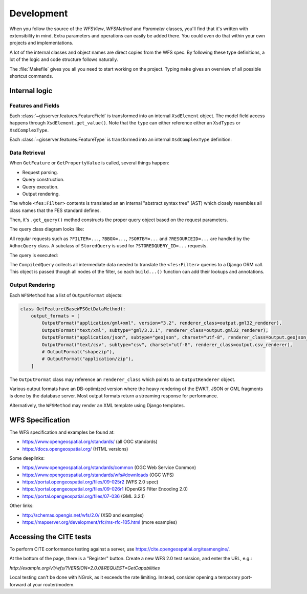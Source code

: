 Development
============

When you follow the source of the `WFSView`, `WFSMethod` and `Parameter` classes,
you'll find that it's written with extensibility in mind. Extra parameters and operations
can easily be added there. You could even do that within your own projects and implementations.

A lot of the internal classes and object names are direct copies from the WFS spec.
By following these type definitions, a lot of the logic and code structure follows naturally.

The :file:`Makefile` gives you all you need to start working on the project.
Typing ``make`` gives an overview of all possible shortcut commands.

Internal logic
--------------

Features and Fields
~~~~~~~~~~~~~~~~~~~

Each :class:`~gisserver.features.FeatureField` is transformed into
an internal ``XsdElement`` object. The model field access happens
through ``XsdElement.get_value()``.
Note that the ``type`` can either reference either an ``XsdTypes`` or ``XsdComplexType``.

.. graphviz::

    digraph foo {
        rankdir = LR;

        FeatureField [shape=box]
        XsdElement [shape=box]
        type [shape=none, label=".type"]
        model_attribute [shape=none, label=".model_attribute"]
        get_value [shape=none, label=".get_value(instance)"]

        FeatureField -> XsdElement [label=".xsd_element"]
        XsdElement -> model_attribute
        XsdElement -> type
        XsdElement -> get_value
    }

Each :class:`~gisserver.features.FeatureType` is transformed into
an internal ``XsdComplexType`` definition:

.. graphviz::

    digraph foo {
        rankdir = LR;

        FeatureType [shape=box]
        FeatureField [shape=box]
        XsdComplexType [shape=box]
        XsdElement [shape=box]
        XsdAttribute [shape=box]

        FeatureType -> FeatureField [label=".fields"]
        FeatureType -> XsdComplexType [label=".xsd_type"]
        XsdComplexType -> XsdElement [label=".elements"]
        XsdComplexType -> XsdAttribute [label=".attributes"]
    }

Data Retrieval
~~~~~~~~~~~~~~

When ``GetFeature`` or ``GetPropertyValue`` is called, several things happen:

* Request parsing.
* Query construction.
* Query execution.
* Output rendering.

The whole ``<fes:Filter>`` contents is translated an an internal "abstract syntax tree" (AST)
which closely resembles all class names that the FES standard defines.

Then, it's ``.get_query()`` method constructs the proper query object based on the request parameters.

The query class diagram looks like:

.. graphviz::

    digraph foo {
        QueryExpression [shape=box]
        AdhocQuery [shape=box]
        StoredQuery [shape=box]
        GetFeatureById [shape=box]
        custom [shape=box, label="..."]

        QueryExpression -> AdhocQuery [dir=back arrowtail=empty]
        QueryExpression -> StoredQuery [dir=back arrowtail=empty]
        StoredQuery -> GetFeatureById [dir=back arrowtail=empty]
        StoredQuery -> custom [dir=back arrowtail=empty]
    }

All regular requests such as ``?FILTER=...``, ``?BBOX=...``, ``?SORTBY=...``
and ``?RESOURCEID=...`` are handled by the ``AdhocQuery`` class.
A subclass of ``StoredQuery`` is used for ``?STOREDQUERY_ID=...`` requests.

The query is executed:

.. graphviz::

    digraph foo {

        QueryExpression [shape=box]
        CompiledQuery [shape=box]
        get_query [shape=none, label=".get_query()"]
        get_results [shape=none, label="query.get_results() / query.get_hits()", fontcolor="#1ba345"]
        get_type_names [shape=none, label=".get_type_names()", fontcolor="#1ba345"]
        get_queryset [shape=none, label=".get_queryset(feature_type)", fontcolor="#1ba345"]
        compile_query [shape=none, label=".compile_query()", fontcolor="#1ba345"]
        filter_queryset [shape=none, label="compiler.filter_queryset()"]

        get_query -> get_results [style=invis]
        get_query -> QueryExpression

        GetFeature -> get_query
        GetFeature -> get_results

        get_results -> get_type_names
        get_results -> get_queryset
        get_queryset -> compile_query
        get_queryset -> filter_queryset

        compile_query -> CompiledQuery
    }

The ``CompiledQuery`` collects all intermediate data needed
to translate the ``<fes:Filter>`` queries to a Django ORM call.
This object is passed though all nodes of the filter,
so each ``build...()`` function can add their lookups and annotations.

Output Rendering
~~~~~~~~~~~~~~~~

Each ``WFSMethod`` has a list of ``OutputFormat`` objects:

.. code-block:: python

    class GetFeature(BaseWFSGetDataMethod):
        output_formats = [
            OutputFormat("application/gml+xml", version="3.2", renderer_class=output.gml32_renderer),
            OutputFormat("text/xml", subtype="gml/3.2.1", renderer_class=output.gml32_renderer),
            OutputFormat("application/json", subtype="geojson", charset="utf-8", renderer_class=output.geojson_renderer),
            OutputFormat("text/csv", subtype="csv", charset="utf-8", renderer_class=output.csv_renderer),
            # OutputFormat("shapezip"),
            # OutputFormat("application/zip"),
        ]

The ``OutputFormat`` class may reference an ``renderer_class`` which points to an ``OutputRenderer`` object.

.. graphviz::

    digraph foo {
        node [shape=box]

        WFSMethod -> OutputFormat [label=".output_formats"]
        OutputFormat -> OutputRenderer [label=".renderer_class"]

        OutputRenderer -> CSVRenderer [dir=back arrowtail=empty]
        CSVRenderer -> DBCSVRenderer [dir=back arrowtail=empty]
        OutputRenderer -> GML32Renderer [dir=back arrowtail=empty]
        GML32Renderer -> DBGML32Renderer [dir=back arrowtail=empty]
        OutputRenderer -> GeoJsonRenderer [dir=back arrowtail=empty]
        GeoJsonRenderer -> DBGeoJsonRenderer [dir=back arrowtail=empty]
    }

Various output formats have an DB-optimized version where the heavy rendering
of the EWKT, JSON or GML fragments is done by the database server.
Most output formats return a streaming response for performance.

Alternatively, the ``WFSMethod`` may render an XML template using Django templates.


WFS Specification
-----------------

The WFS specification and examples be found at:

* https://www.opengeospatial.org/standards/ (all OGC standards)
* https://docs.opengeospatial.org/ (HTML versions)

Some deeplinks:

* https://www.opengeospatial.org/standards/common (OGC Web Service Common)
* https://www.opengeospatial.org/standards/wfs#downloads (OGC WFS)
* https://portal.opengeospatial.org/files/09-025r2 (WFS 2.0 spec)
* https://portal.opengeospatial.org/files/09-026r1 (OpenGIS Filter Encoding 2.0)
* https://portal.opengeospatial.org/files/07-036 (GML 3.2.1)

Other links:

* http://schemas.opengis.net/wfs/2.0/ (XSD and examples)
* https://mapserver.org/development/rfc/ms-rfc-105.html (more examples)

Accessing the CITE tests
------------------------

To perform CITE conformance testing against a server,
use `<https://cite.opengeospatial.org/teamengine/>`_.

At the bottom of the page, there is a "Register" button.
Create a new WFS 2.0 test session, and enter the URL, e.g.:

`http://example.org/v1/wfs/?VERSION=2.0.0&REQUEST=GetCapabilities`

Local testing can't be done with NGrok, as it exceeds the rate limiting.
Instead, consider opening a temporary port-forward at your router/modem.

